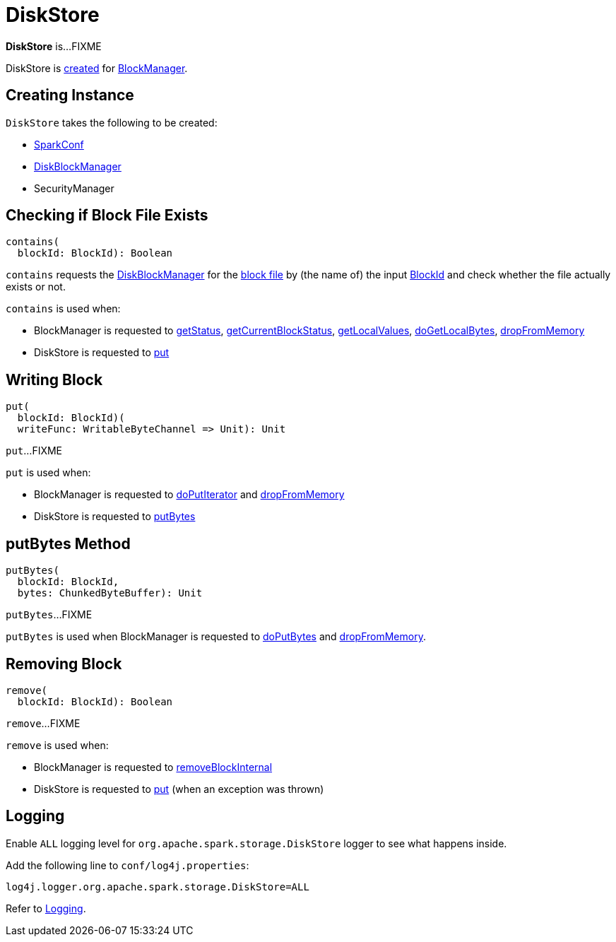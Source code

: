= DiskStore

*DiskStore* is...FIXME

DiskStore is <<creating-instance, created>> for xref:storage:BlockManager.adoc#diskStore[BlockManager].

== [[creating-instance]] Creating Instance

`DiskStore` takes the following to be created:

* [[conf]] xref:ROOT:spark-SparkConf.adoc[SparkConf]
* [[diskManager]] xref:storage:DiskBlockManager.adoc[DiskBlockManager]
* [[securityManager]] SecurityManager

== [[contains]] Checking if Block File Exists

[source, scala]
----
contains(
  blockId: BlockId): Boolean
----

`contains` requests the <<diskManager, DiskBlockManager>> for the xref:storage:DiskBlockManager.adoc#getFile[block file] by (the name of) the input xref:storage:spark-BlockId.adoc[BlockId] and check whether the file actually exists or not.

`contains` is used when:

* BlockManager is requested to xref:storage:BlockManager.adoc#getStatus[getStatus], xref:storage:BlockManager.adoc#getCurrentBlockStatus[getCurrentBlockStatus], xref:storage:BlockManager.adoc#getLocalValues[getLocalValues], xref:storage:BlockManager.adoc#doGetLocalBytes[doGetLocalBytes], xref:storage:BlockManager.adoc#dropFromMemory[dropFromMemory]

* DiskStore is requested to <<put, put>>

== [[put]] Writing Block

[source, scala]
----
put(
  blockId: BlockId)(
  writeFunc: WritableByteChannel => Unit): Unit
----

`put`...FIXME

`put` is used when:

* BlockManager is requested to xref:storage:BlockManager.adoc#doPutIterator[doPutIterator] and xref:storage:BlockManager.adoc#dropFromMemory[dropFromMemory]

* DiskStore is requested to <<putBytes, putBytes>>

== [[putBytes]] putBytes Method

[source, scala]
----
putBytes(
  blockId: BlockId,
  bytes: ChunkedByteBuffer): Unit
----

`putBytes`...FIXME

`putBytes` is used when BlockManager is requested to xref:storage:BlockManager.adoc#doPutBytes[doPutBytes] and xref:storage:BlockManager.adoc#dropFromMemory[dropFromMemory].

== [[remove]] Removing Block

[source, scala]
----
remove(
  blockId: BlockId): Boolean
----

`remove`...FIXME

`remove` is used when:

* BlockManager is requested to xref:storage:BlockManager.adoc#removeBlockInternal[removeBlockInternal]

* DiskStore is requested to <<put, put>> (when an exception was thrown)

== [[logging]] Logging

Enable `ALL` logging level for `org.apache.spark.storage.DiskStore` logger to see what happens inside.

Add the following line to `conf/log4j.properties`:

[source]
----
log4j.logger.org.apache.spark.storage.DiskStore=ALL
----

Refer to xref:ROOT:spark-logging.adoc[Logging].
